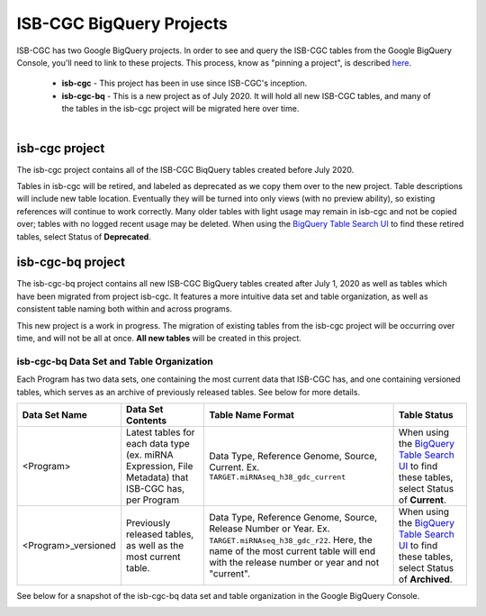 *************************
ISB-CGC BigQuery Projects
*************************

ISB-CGC has two Google BigQuery projects.  In order to see and query the ISB-CGC tables from the Google BigQuery Console, you'll need to link to these projects. This process, know as "pinning a project", is described `here <../progapi/bigqueryGUI/LinkingBigQueryToIsb-cgcProject.html>`_.

 - **isb-cgc** - This project has been in use since ISB-CGC's inception.
 - **isb-cgc-bq** - This is a new project as of July 2020. It will hold all new ISB-CGC tables, and many of the tables in the isb-cgc project will be migrated here over time.

.. figure:: ISBCGC-BQ-projects.png
    :align: right
    :figwidth: 300px


isb-cgc project
===============
 
The isb-cgc project contains all of the ISB-CGC BiqQuery tables created before July 2020.

Tables in isb-cgc will be retired, and labeled as deprecated as we copy them over to the new project. Table descriptions will include new table location. Eventually they will be turned into only views (with no preview ability), so existing references will continue to work correctly. Many older tables with light usage may remain in isb-cgc and not be copied over; tables with no logged recent usage may be deleted. When using the `BigQuery Table Search UI <https://isb-cgc.appspot.com/bq_meta_search/>`_ to find these retired tables, select Status of **Deprecated**.
 
isb-cgc-bq project
===================

The isb-cgc-bq project contains all new ISB-CGC BigQuery tables created after July 1, 2020 as well as tables which have been migrated from project isb-cgc. It features a more intuitive data set and table organization, as well as consistent table naming both within and across programs.

This new project is a work in progress. The migration of existing tables from the isb-cgc project will be occurring over time, and will not be all at once.
**All new tables** will be created in this project.

isb-cgc-bq Data Set and Table Organization
------------------------------------------

Each Program has two data sets, one containing the most current data that ISB-CGC has, and one containing versioned tables, which serves as an archive of previously released tables. See below for more details.

.. list-table::
   :header-rows: 1

   * - Data Set Name
     - Data Set Contents
     - Table Name Format
     - Table Status
   * - <Program>
     - Latest tables for each data type (ex. miRNA Expression, File Metadata) that ISB-CGC has, per Program
     - Data Type, Reference Genome, Source, Current. Ex. ``TARGET.miRNAseq_h38_gdc_current``
     - When using the `BigQuery Table Search UI <https://isb-cgc.appspot.com/bq_meta_search/>`_ to find these tables, select Status of **Current**.
   * - <Program>_versioned
     - Previously released tables, as well as the most current table. 
     - Data Type, Reference Genome, Source, Release Number or Year. Ex. ``TARGET.miRNAseq_h38_gdc_r22``. Here, the name of the most current table will end with the release number or year and not "current". 
     - When using the `BigQuery Table Search UI <https://isb-cgc.appspot.com/bq_meta_search/>`_ to find these tables, select Status of **Archived**. 
 
See below for a snapshot of the isb-cgc-bq data set and table organization in the Google BigQuery Console.

.. image:: ISBCGC-BQ-tables.png
    :align: center
    
